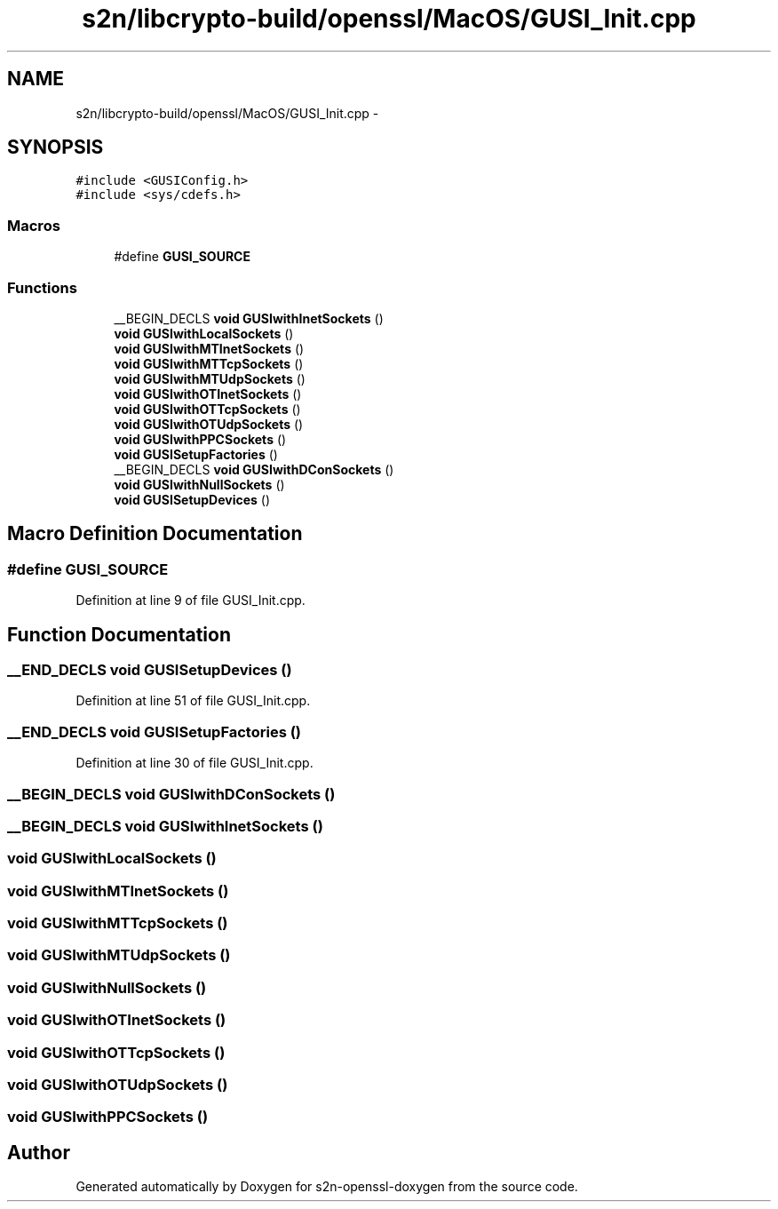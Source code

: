 .TH "s2n/libcrypto-build/openssl/MacOS/GUSI_Init.cpp" 3 "Thu Jun 30 2016" "s2n-openssl-doxygen" \" -*- nroff -*-
.ad l
.nh
.SH NAME
s2n/libcrypto-build/openssl/MacOS/GUSI_Init.cpp \- 
.SH SYNOPSIS
.br
.PP
\fC#include <GUSIConfig\&.h>\fP
.br
\fC#include <sys/cdefs\&.h>\fP
.br

.SS "Macros"

.in +1c
.ti -1c
.RI "#define \fBGUSI_SOURCE\fP"
.br
.in -1c
.SS "Functions"

.in +1c
.ti -1c
.RI "__BEGIN_DECLS \fBvoid\fP \fBGUSIwithInetSockets\fP ()"
.br
.ti -1c
.RI "\fBvoid\fP \fBGUSIwithLocalSockets\fP ()"
.br
.ti -1c
.RI "\fBvoid\fP \fBGUSIwithMTInetSockets\fP ()"
.br
.ti -1c
.RI "\fBvoid\fP \fBGUSIwithMTTcpSockets\fP ()"
.br
.ti -1c
.RI "\fBvoid\fP \fBGUSIwithMTUdpSockets\fP ()"
.br
.ti -1c
.RI "\fBvoid\fP \fBGUSIwithOTInetSockets\fP ()"
.br
.ti -1c
.RI "\fBvoid\fP \fBGUSIwithOTTcpSockets\fP ()"
.br
.ti -1c
.RI "\fBvoid\fP \fBGUSIwithOTUdpSockets\fP ()"
.br
.ti -1c
.RI "\fBvoid\fP \fBGUSIwithPPCSockets\fP ()"
.br
.ti -1c
.RI "\fBvoid\fP \fBGUSISetupFactories\fP ()"
.br
.ti -1c
.RI "__BEGIN_DECLS \fBvoid\fP \fBGUSIwithDConSockets\fP ()"
.br
.ti -1c
.RI "\fBvoid\fP \fBGUSIwithNullSockets\fP ()"
.br
.ti -1c
.RI "\fBvoid\fP \fBGUSISetupDevices\fP ()"
.br
.in -1c
.SH "Macro Definition Documentation"
.PP 
.SS "#define GUSI_SOURCE"

.PP
Definition at line 9 of file GUSI_Init\&.cpp\&.
.SH "Function Documentation"
.PP 
.SS "__END_DECLS \fBvoid\fP GUSISetupDevices ()"

.PP
Definition at line 51 of file GUSI_Init\&.cpp\&.
.SS "__END_DECLS \fBvoid\fP GUSISetupFactories ()"

.PP
Definition at line 30 of file GUSI_Init\&.cpp\&.
.SS "__BEGIN_DECLS \fBvoid\fP GUSIwithDConSockets ()"

.SS "__BEGIN_DECLS \fBvoid\fP GUSIwithInetSockets ()"

.SS "\fBvoid\fP GUSIwithLocalSockets ()"

.SS "\fBvoid\fP GUSIwithMTInetSockets ()"

.SS "\fBvoid\fP GUSIwithMTTcpSockets ()"

.SS "\fBvoid\fP GUSIwithMTUdpSockets ()"

.SS "\fBvoid\fP GUSIwithNullSockets ()"

.SS "\fBvoid\fP GUSIwithOTInetSockets ()"

.SS "\fBvoid\fP GUSIwithOTTcpSockets ()"

.SS "\fBvoid\fP GUSIwithOTUdpSockets ()"

.SS "\fBvoid\fP GUSIwithPPCSockets ()"

.SH "Author"
.PP 
Generated automatically by Doxygen for s2n-openssl-doxygen from the source code\&.
